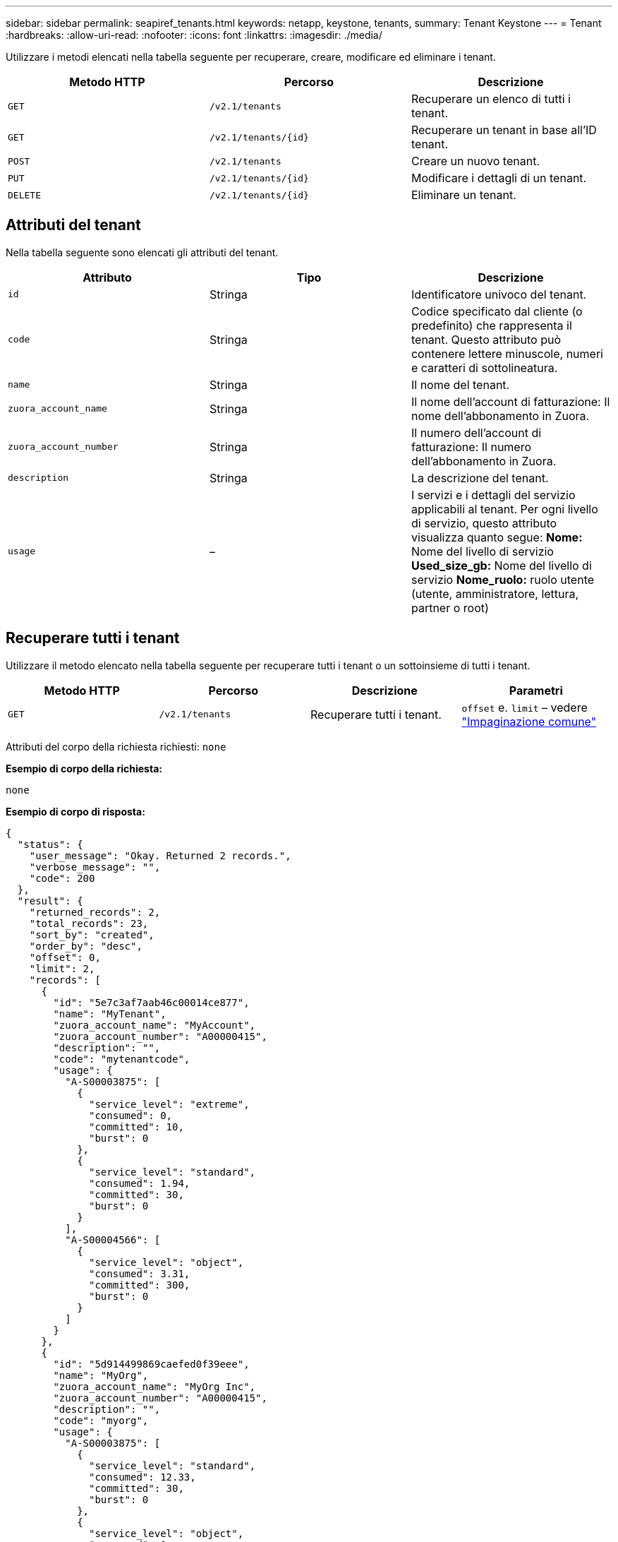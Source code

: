 ---
sidebar: sidebar 
permalink: seapiref_tenants.html 
keywords: netapp, keystone, tenants, 
summary: Tenant Keystone 
---
= Tenant
:hardbreaks:
:allow-uri-read: 
:nofooter: 
:icons: font
:linkattrs: 
:imagesdir: ./media/


[role="lead"]
Utilizzare i metodi elencati nella tabella seguente per recuperare, creare, modificare ed eliminare i tenant.

|===
| Metodo HTTP | Percorso | Descrizione 


| `GET` | `/v2.1/tenants` | Recuperare un elenco di tutti i tenant. 


| `GET` | `/v2.1/tenants/{id}` | Recuperare un tenant in base all'ID tenant. 


| `POST` | `/v2.1/tenants` | Creare un nuovo tenant. 


| `PUT` | `/v2.1/tenants/{id}` | Modificare i dettagli di un tenant. 


| `DELETE` | `/v2.1/tenants/{id}` | Eliminare un tenant. 
|===


== Attributi del tenant

Nella tabella seguente sono elencati gli attributi del tenant.

|===
| Attributo | Tipo | Descrizione 


| `id` | Stringa | Identificatore univoco del tenant. 


| `code` | Stringa | Codice specificato dal cliente (o predefinito) che rappresenta il tenant. Questo attributo può contenere lettere minuscole, numeri e caratteri di sottolineatura. 


| `name` | Stringa | Il nome del tenant. 


| `zuora_account_name` | Stringa | Il nome dell'account di fatturazione: Il nome dell'abbonamento in Zuora. 


| `zuora_account_number` | Stringa | Il numero dell'account di fatturazione: Il numero dell'abbonamento in Zuora. 


| `description` | Stringa | La descrizione del tenant. 


| `usage` | – | I servizi e i dettagli del servizio applicabili al tenant. Per ogni livello di servizio, questo attributo visualizza quanto segue: *Nome:* Nome del livello di servizio *Used_size_gb:* Nome del livello di servizio *Nome_ruolo:* ruolo utente (utente, amministratore, lettura, partner o root) 
|===


== Recuperare tutti i tenant

Utilizzare il metodo elencato nella tabella seguente per recuperare tutti i tenant o un sottoinsieme di tutti i tenant.

|===
| Metodo HTTP | Percorso | Descrizione | Parametri 


| `GET` | `/v2.1/tenants` | Recuperare tutti i tenant. | `offset` e. `limit` – vedere link:seapiref_netapp_service_engine_rest_apis.html#pagination>["Impaginazione comune"] 
|===
Attributi del corpo della richiesta richiesti: `none`

*Esempio di corpo della richiesta:*

....
none
....
*Esempio di corpo di risposta:*

....
{
  "status": {
    "user_message": "Okay. Returned 2 records.",
    "verbose_message": "",
    "code": 200
  },
  "result": {
    "returned_records": 2,
    "total_records": 23,
    "sort_by": "created",
    "order_by": "desc",
    "offset": 0,
    "limit": 2,
    "records": [
      {
        "id": "5e7c3af7aab46c00014ce877",
        "name": "MyTenant",
        "zuora_account_name": "MyAccount",
        "zuora_account_number": "A00000415",
        "description": "",
        "code": "mytenantcode",
        "usage": {
          "A-S00003875": [
            {
              "service_level": "extreme",
              "consumed": 0,
              "committed": 10,
              "burst": 0
            },
            {
              "service_level": "standard",
              "consumed": 1.94,
              "committed": 30,
              "burst": 0
            }
          ],
          "A-S00004566": [
            {
              "service_level": "object",
              "consumed": 3.31,
              "committed": 300,
              "burst": 0
            }
          ]
        }
      },
      {
        "id": "5d914499869caefed0f39eee",
        "name": "MyOrg",
        "zuora_account_name": "MyOrg Inc",
        "zuora_account_number": "A00000415",
        "description": "",
        "code": "myorg",
        "usage": {
          "A-S00003875": [
            {
              "service_level": "standard",
              "consumed": 12.33,
              "committed": 30,
              "burst": 0
            },
            {
              "service_level": "object",
              "consumed": 0,
              "committed": 40,
              "burst": 0
            }
          ],
          "A-S00003969": [
            {
              "service_level": "extreme",
              "consumed": 0,
              "committed": 5,
              "burst": 0
            }
          ]
        }
      }
    ]
  }
}
....


== Recuperare un tenant in base all'ID

Utilizzare il metodo elencato nella tabella seguente per recuperare un tenant in base all'ID.

|===
| Metodo HTTP | Percorso | Descrizione | Parametri 


| `GET` | `/v2.1/tenants/{id}` | Recuperare il tenant specificato dall'ID. | `id (string)`L'identificatore univoco del tenant. 
|===
Attributi del corpo della richiesta richiesti: `none`

Esempio di corpo della richiesta:

....
none
....
*Esempio di corpo di risposta:*

....
{
  "status": {
    "user_message": "Okay. Returned 1 record.",
    "verbose_message": "",
    "code": 200
  },
  "result": {
    "returned_records": 1,
    "records": [
      {
        "id": "5e7c3af7aab46c00014ce877",
        "name": "MyTenant",
        "zuora_account_name": "MyAccount",
        "zuora_account_number": "A00000415",
        "description": "",
        "code": "mytenantcode",
        "usage": {
          "A-S00003875": [
            {
              "service_level": "extreme",
              "consumed": 0,
              "committed": 10,
              "burst": 0
            },
            {
              "service_level": "premium",
              "consumed": 2.4,
              "committed": 20,
              "burst": 0
            },
            {
              "service_level": "standard",
              "consumed": 1.94,
              "committed": 30,
              "burst": 0
            },
            {
              "service_level": "object",
              "consumed": 0,
              "committed": 40,
              "burst": 0
            }
          ],
          "A-S00003969": [
            {
              "service_level": "extreme",
              "consumed": 0,
              "committed": 5,
              "burst": 0
            },
            {
              "service_level": "standard",
              "consumed": 0,
              "committed": 30,
              "burst": 0
            }
          ],
          "A-S00004566": [
            {
              "service_level": "object",
              "consumed": 3.31,
              "committed": 300,
              "burst": 0
            }
          ]
        }
      }
    ]
  }
}
....


== Creare un tenant

Utilizzare il metodo elencato nella tabella seguente per creare un tenant.

|===
| Metodo HTTP | Percorso | Descrizione | Parametri 


| `POST` | `/v2.1/tenants` | Creare un nuovo tenant. | Nessuno 
|===
Attributi del corpo della richiesta richiesti: `code`, `name`, `zuora_account_name`, `zuora_account_number`

*Esempio di corpo della richiesta:*

....
{
  "name": "MyNewTenant",
  "code": "mytenant",
  "zuora_account_name": "string",
  "zuora_account_number": "A00000415",
  "description": "DescriptionOfMyTenant"
}
....
*Esempio di corpo di risposta:*

....
{
  "status": {
    "user_message": "Okay. New resource created.",
    "verbose_message": "",
    "code": 201
  },
  "result": {
    "returned_records": 1,
    "records": [
      {
        "id": "5ed5ac802c356a0001a735af",
        "name": "MyNewTenant",
        "zuora_account_name": "string",
        "zuora_account_number": "A00000415",
        "description": "DescriptionOfMyTenant",
        "code": "mytenant",
        "usage": null
      }
    ]
  }
}
....


== Modificare il tenant

Per modificare il tenant, utilizzare il metodo riportato nella tabella seguente.

|===
| Metodo HTTP | Percorso | Descrizione | Parametri 


| `PUT` | `/v2.1/tenants/{id}` | Modificare il tenant specificato dall'ID. È possibile modificare il nome, i dettagli dell'abbonamento a Zuora (nome dell'account o numero di abbonamento) e la descrizione del tenant. | `id (string)`L'identificatore univoco del tenant. 
|===
Attributi del corpo della richiesta richiesti: `code`

*Esempio di corpo della richiesta:*

....
{
  "name": "MyNewTenant",
  "code": "mytenant",
  "zuora_account_name": "string",
  "zuora_account_number": "A00000415",
  "description": "New description of my tenant"
}
....
*Esempio di corpo di risposta:*

....
{
  "status": {
    "user_message": "Okay. Returned 1 record.",
    "verbose_message": "",
    "code": 200
  },
  "result": {
    "returned_records": 1,
    "records": [
      {
        "id": "5ed5ac802c356a0001a735af",
        "name": "MyNewTenant",
        "zuora_account_name": "string",
        "zuora_account_number": "A00000415",
        "description": "New description of my tenant",
        "code": "mytenant",
        "usage": null
      }
    ]
  }
}
....


== Eliminare il tenant

Utilizzare il metodo elencato nella tabella seguente per eliminare il tenant.

|===
| Metodo HTTP | Percorso | Descrizione | Parametri 


| `DELETE` | `/v2.1/tenants/{id}` | Eliminare il tenant specificato dall'ID. | `id (string)`L'identificatore univoco del tenant. 
|===
Attributi del corpo della richiesta richiesti: `none`

*Esempio di corpo della richiesta:*

....
none
....
*Esempio di corpo di risposta:*

....
No content for successful delete
....